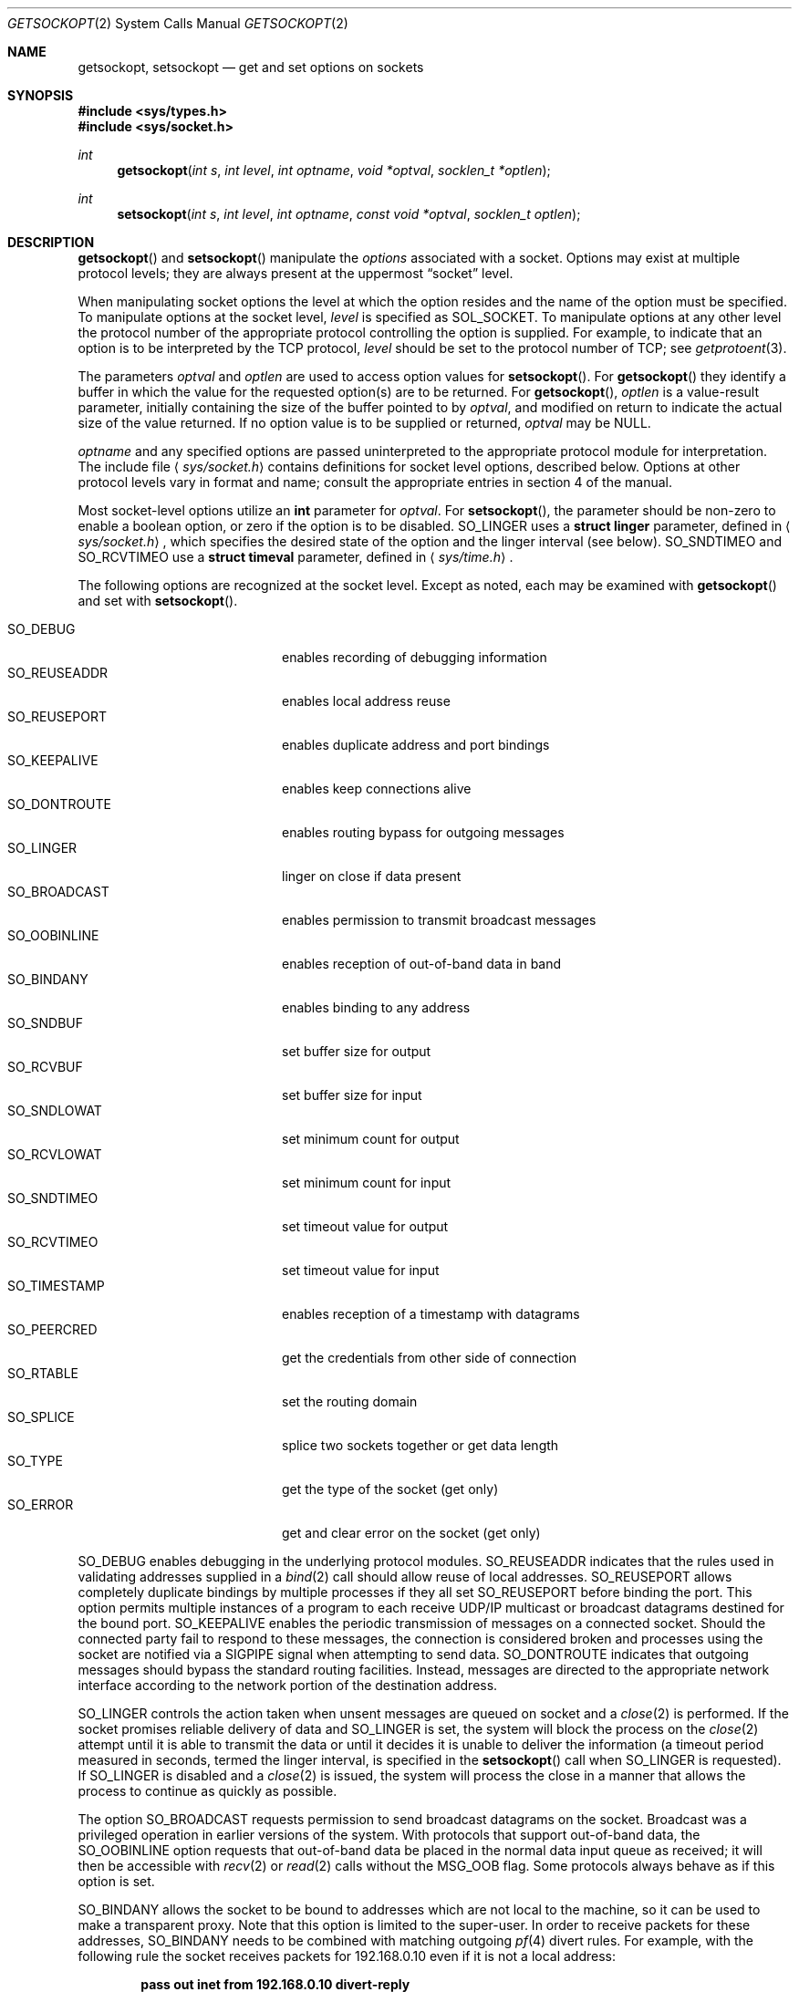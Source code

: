 .\"	$OpenBSD: getsockopt.2,v 1.35 2011/09/03 22:59:07 jmc Exp $
.\"	$NetBSD: getsockopt.2,v 1.7 1995/02/27 12:33:29 cgd Exp $
.\"
.\" Copyright (c) 1983, 1991, 1993
.\"	The Regents of the University of California.  All rights reserved.
.\"
.\" Redistribution and use in source and binary forms, with or without
.\" modification, are permitted provided that the following conditions
.\" are met:
.\" 1. Redistributions of source code must retain the above copyright
.\"    notice, this list of conditions and the following disclaimer.
.\" 2. Redistributions in binary form must reproduce the above copyright
.\"    notice, this list of conditions and the following disclaimer in the
.\"    documentation and/or other materials provided with the distribution.
.\" 3. Neither the name of the University nor the names of its contributors
.\"    may be used to endorse or promote products derived from this software
.\"    without specific prior written permission.
.\"
.\" THIS SOFTWARE IS PROVIDED BY THE REGENTS AND CONTRIBUTORS ``AS IS'' AND
.\" ANY EXPRESS OR IMPLIED WARRANTIES, INCLUDING, BUT NOT LIMITED TO, THE
.\" IMPLIED WARRANTIES OF MERCHANTABILITY AND FITNESS FOR A PARTICULAR PURPOSE
.\" ARE DISCLAIMED.  IN NO EVENT SHALL THE REGENTS OR CONTRIBUTORS BE LIABLE
.\" FOR ANY DIRECT, INDIRECT, INCIDENTAL, SPECIAL, EXEMPLARY, OR CONSEQUENTIAL
.\" DAMAGES (INCLUDING, BUT NOT LIMITED TO, PROCUREMENT OF SUBSTITUTE GOODS
.\" OR SERVICES; LOSS OF USE, DATA, OR PROFITS; OR BUSINESS INTERRUPTION)
.\" HOWEVER CAUSED AND ON ANY THEORY OF LIABILITY, WHETHER IN CONTRACT, STRICT
.\" LIABILITY, OR TORT (INCLUDING NEGLIGENCE OR OTHERWISE) ARISING IN ANY WAY
.\" OUT OF THE USE OF THIS SOFTWARE, EVEN IF ADVISED OF THE POSSIBILITY OF
.\" SUCH DAMAGE.
.\"
.\"     @(#)getsockopt.2	8.3 (Berkeley) 4/19/94
.\"
.Dd $Mdocdate: July 4 2011 $
.Dt GETSOCKOPT 2
.Os
.Sh NAME
.Nm getsockopt ,
.Nm setsockopt
.Nd get and set options on sockets
.Sh SYNOPSIS
.Fd #include <sys/types.h>
.Fd #include <sys/socket.h>
.Ft int
.Fn getsockopt "int s" "int level" "int optname" "void *optval" "socklen_t *optlen"
.Ft int
.Fn setsockopt "int s" "int level" "int optname" "const void *optval" "socklen_t optlen"
.Sh DESCRIPTION
.Fn getsockopt
and
.Fn setsockopt
manipulate the
.Em options
associated with a socket.
Options may exist at multiple protocol levels;
they are always present at the uppermost
.Dq socket
level.
.Pp
When manipulating socket options the level at which the
option resides and the name of the option must be specified.
To manipulate options at the socket level,
.Fa level
is specified as
.Dv SOL_SOCKET .
To manipulate options at any other level the protocol number of the
appropriate protocol controlling the option is supplied.
For example, to indicate that an option is to be interpreted by the
.Tn TCP
protocol,
.Fa level
should be set to the protocol number of
.Tn TCP ;
see
.Xr getprotoent 3 .
.Pp
The parameters
.Fa optval
and
.Fa optlen
are used to access option values for
.Fn setsockopt .
For
.Fn getsockopt
they identify a buffer in which the value for the
requested option(s) are to be returned.
For
.Fn getsockopt ,
.Fa optlen
is a value-result parameter, initially containing the
size of the buffer pointed to by
.Fa optval ,
and modified on return to indicate the actual size of the value returned.
If no option value is to be supplied or returned,
.Fa optval
may be
.Dv NULL .
.Pp
.Fa optname
and any specified options are passed uninterpreted to the appropriate
protocol module for interpretation.
The include file
.Aq Pa sys/socket.h
contains definitions for socket level options, described below.
Options at other protocol levels vary in format and name;
consult the appropriate entries in section 4 of the manual.
.Pp
Most socket-level options utilize an
.Li int
parameter for
.Fa optval .
For
.Fn setsockopt ,
the parameter should be non-zero to enable a boolean option,
or zero if the option is to be disabled.
.Dv SO_LINGER
uses a
.Li struct linger
parameter, defined in
.Aq Pa sys/socket.h ,
which specifies the desired state of the option and the
linger interval (see below).
.Dv SO_SNDTIMEO
and
.Dv SO_RCVTIMEO
use a
.Li struct timeval
parameter, defined in
.Aq Pa sys/time.h .
.Pp
The following options are recognized at the socket level.
Except as noted, each may be examined with
.Fn getsockopt
and set with
.Fn setsockopt .
.Pp
.Bl -tag -width SO_OOBINLINE -offset indent -compact
.It Dv SO_DEBUG
enables recording of debugging information
.It Dv SO_REUSEADDR
enables local address reuse
.It Dv SO_REUSEPORT
enables duplicate address and port bindings
.It Dv SO_KEEPALIVE
enables keep connections alive
.It Dv SO_DONTROUTE
enables routing bypass for outgoing messages
.It Dv SO_LINGER
linger on close if data present
.It Dv SO_BROADCAST
enables permission to transmit broadcast messages
.It Dv SO_OOBINLINE
enables reception of out-of-band data in band
.It Dv SO_BINDANY
enables binding to any address
.It Dv SO_SNDBUF
set buffer size for output
.It Dv SO_RCVBUF
set buffer size for input
.It Dv SO_SNDLOWAT
set minimum count for output
.It Dv SO_RCVLOWAT
set minimum count for input
.It Dv SO_SNDTIMEO
set timeout value for output
.It Dv SO_RCVTIMEO
set timeout value for input
.It Dv SO_TIMESTAMP
enables reception of a timestamp with datagrams
.It Dv SO_PEERCRED
get the credentials from other side of connection
.It Dv SO_RTABLE
set the routing domain
.It Dv SO_SPLICE
splice two sockets together or get data length
.It Dv SO_TYPE
get the type of the socket (get only)
.It Dv SO_ERROR
get and clear error on the socket (get only)
.El
.Pp
.Dv SO_DEBUG
enables debugging in the underlying protocol modules.
.Dv SO_REUSEADDR
indicates that the rules used in validating addresses supplied in a
.Xr bind 2
call should allow reuse of local addresses.
.Dv SO_REUSEPORT
allows completely duplicate bindings by multiple processes if they all set
.Dv SO_REUSEPORT
before binding the port.
This option permits multiple instances of a program to each
receive UDP/IP multicast or broadcast datagrams destined for the bound port.
.Dv SO_KEEPALIVE
enables the periodic transmission of messages on a connected socket.
Should the connected party fail to respond to these messages, the connection
is considered broken and processes using the socket are notified via a
.Dv SIGPIPE
signal when attempting to send data.
.Dv SO_DONTROUTE
indicates that outgoing messages should
bypass the standard routing facilities.
Instead, messages are directed to the appropriate network interface
according to the network portion of the destination address.
.Pp
.Dv SO_LINGER
controls the action taken when unsent messages
are queued on socket and a
.Xr close 2
is performed.
If the socket promises reliable delivery of data and
.Dv SO_LINGER
is set, the system will block the process on the
.Xr close 2
attempt until it is able to transmit the data or until it decides it
is unable to deliver the information (a timeout period measured in seconds,
termed the linger interval, is specified in the
.Fn setsockopt
call when
.Dv SO_LINGER
is requested).
If
.Dv SO_LINGER
is disabled and a
.Xr close 2
is issued, the system will process the close in a manner that allows
the process to continue as quickly as possible.
.Pp
The option
.Dv SO_BROADCAST
requests permission to send broadcast datagrams
on the socket.
Broadcast was a privileged operation in earlier versions of the system.
With protocols that support out-of-band data, the
.Dv SO_OOBINLINE
option requests that out-of-band data be placed in the normal data input
queue as received; it will then be accessible with
.Xr recv 2
or
.Xr read 2
calls without the
.Dv MSG_OOB
flag.
Some protocols always behave as if this option is set.
.Pp
.Dv SO_BINDANY
allows the socket to be bound to addresses
which are not local to the machine, so it
can be used to make a transparent proxy.
Note that this option is limited to the super-user.
In order to receive packets for these addresses,
.Dv SO_BINDANY
needs to be combined with matching outgoing
.Xr pf 4
divert rules.
For example, with the following rule the socket receives packets
for 192.168.0.10 even if it is not a local address:
.Pp
.Dl pass out inet from 192.168.0.10 divert-reply
.Pp
.Dv SO_SNDBUF
and
.Dv SO_RCVBUF
are options to adjust the normal
buffer sizes allocated for output and input buffers, respectively.
The buffer size may be increased for high-volume connections,
or may be decreased to limit the possible backlog of incoming data.
The system places an absolute limit on these values.
.Pp
.Dv SO_SNDLOWAT
is an option to set the minimum count for output operations.
Most output operations process all of the data supplied
by the call, delivering data to the protocol for transmission
and blocking as necessary for flow control.
Nonblocking output operations will process as much data as permitted
subject to flow control without blocking, but will process no data
if flow control does not allow the smaller of the low water mark value
or the entire request to be processed.
A
.Xr select 2
or
.Xr poll 2
operation testing the ability to write to a socket will return true
only if the low water mark amount could be processed.
The default value for
.Dv SO_SNDLOWAT
is set to a convenient size for network efficiency, often 1024.
.Dv SO_RCVLOWAT
is an option to set the minimum count for input operations.
In general, receive calls will block until any (non-zero) amount of data
is received, then return with the smaller of the amount available or the amount
requested.
The default value for
.Dv SO_RCVLOWAT
is 1.
If
.Dv SO_RCVLOWAT
is set to a larger value, blocking receive calls normally
wait until they have received the smaller of the low water mark value
or the requested amount.
Receive calls may still return less than the low water mark if an error
occurs, a signal is caught, or the type of data next in the receive queue
is different than that returned.
.Pp
.Dv SO_SNDTIMEO
is an option to set a timeout value for output operations.
It accepts a
.Li struct timeval
parameter with the number of seconds and microseconds
used to limit waits for output operations to complete.
If a send operation has blocked for this much time,
it returns with a partial count or with the error
.Er EWOULDBLOCK
if no data was sent.
In the current implementation, this timer is restarted each time additional
data are delivered to the protocol,
implying that the limit applies to output portions ranging in size
from the low water mark to the high water mark for output.
.Dv SO_RCVTIMEO
is an option to set a timeout value for input operations.
It accepts a
.Li struct timeval
parameter with the number of seconds and microseconds
used to limit waits for input operations to complete.
In the current implementation, this timer is restarted each time additional
data are received by the protocol,
and thus the limit is in effect an inactivity timer.
If a receive operation has been blocked for this much time without
receiving additional data, it returns with a short count
or with the error
.Er EWOULDBLOCK
if no data were received.
.Pp
If the
.Dv SO_TIMESTAMP
option is enabled on a
.Dv SOCK_DGRAM
socket, the
.Xr recvmsg 2
call will return a timestamp corresponding to when the datagram was
received.
The msg_control field in the msghdr structure points to a buffer
that contains a cmsghdr structure followed by a struct timeval.
The cmsghdr fields have the following values:
.Bd -literal -offset indent
cmsg_len = CMSG_LEN(sizeof(struct timeval))
cmsg_level = SOL_SOCKET
cmsg_type = SCM_TIMESTAMP
.Ed
.Pp
.Dv SO_PEERCRED
fetches the
.Va struct sockpeercred
credentials from the other side of the connection
(currently only possible on
.Dv AF_UNIX
sockets).
These credentials are from the time that
.Xr bind 2
or
.Xr connect 2
were called.
.Pp
The
.Dv SO_RTABLE
option gets or sets a routing domain.
If a protocol family of the socket doesn't support routing domains,
the
.Er ENOPROTOOPT
error is returned.
.Pp
.Dv SO_SPLICE
can splice together two connected TCP sockets for zero-copy data
transfers.
In the first form,
.Fn setsockopt
is called with the source socket
.Fa s
and the drain socket's
.Vt int
file descriptor as
.Fa optval .
In the second form,
.Fa optval
is a
.Vt struct splice
with the drain socket in
.Va sp_fd ,
a positive maximum number of bytes or 0 in
.Va sp_max
and an idle timeout
.Va sp_idle
in the form of a
.Vt struct timeval .
If \-1 is given as drain socket, the source socket
.Fa s
gets unspliced.
Otherwise the spliced data transfer continues within the kernel
until the optional maximum is reached, one of the connections
terminates, idle timeout expires or an error occurs.
A successful
.Xr select 2 ,
.Xr poll 2 ,
or
.Xr kqueue 2
operation testing the ability to read from the source socket indicates
that the splicing has terminated.
After reaching the maximum, it becomes readable only when more data
is available.
The error status can be examined with
.Dv SO_ERROR
at the source socket.
The
.Er ETIMEDOUT
error is set if there was no data transfered between two sockets
during the
.Va sp_idle
period of time.
Note that if a maximum is given, it is only guaranteed that no more
bytes are transferred.
A short splice can happen but then a second call to splice will
transfer the remaining data immediately.
Also the readability check will not indicate that the maximum has
been reached but that data after the maximum is available.
The
.Dv SO_SPLICE
option with
.Fn getsockopt
and an
.Vt off_t
value as
.Fa optval
can be used to retrieve the number of bytes transferred so far from the
source socket
.Fa s .
A successful new splice resets this number.
.Pp
Finally,
.Dv SO_TYPE
and
.Dv SO_ERROR
are options used only with
.Fn getsockopt .
.Dv SO_TYPE
returns the type of the socket, such as
.Dv SOCK_STREAM ;
it is useful for servers that inherit sockets on startup.
.Dv SO_ERROR
returns any pending error on the socket and clears the error status.
It may be used to check for asynchronous errors on connected
datagram sockets or for other asynchronous errors.
.Sh RETURN VALUES
A 0 is returned if the call succeeds, \-1 if it fails.
.Sh ERRORS
The call succeeds unless:
.Bl -tag -width Er
.It Bq Er EBADF
The argument
.Fa s
is not a valid descriptor.
.It Bq Er ENOTSOCK
The argument
.Fa s
is a file, not a socket.
.It Bq Er ENOPROTOOPT
The option is unknown at the level indicated.
.It Bq Er EFAULT
The address pointed to by
.Fa optval
is not in a valid part of the process address space.
For
.Fn getsockopt ,
this error may also be returned if
.Fa optlen
is not in a valid part of the process address space.
.El
.Sh SEE ALSO
.Xr connect 2 ,
.Xr ioctl 2 ,
.Xr poll 2 ,
.Xr select 2 ,
.Xr socket 2 ,
.Xr getprotoent 3 ,
.Xr pf.conf 5 ,
.Xr protocols 5 ,
.Xr sosplice 9
.Sh HISTORY
The
.Fn getsockopt
system call appeared in
.Bx 4.2 .
.Sh BUGS
Several of the socket options should be handled at lower levels of the system.
